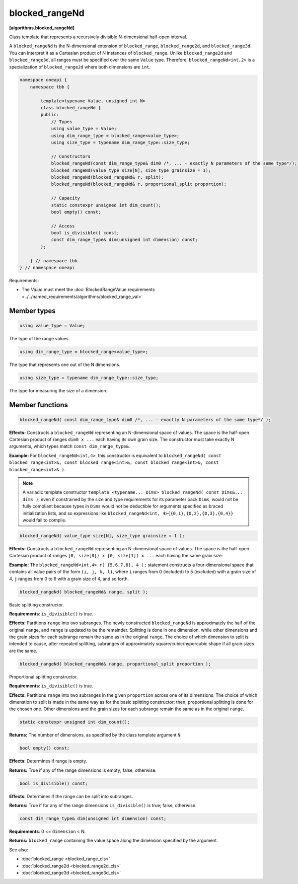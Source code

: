 .. SPDX-FileCopyrightText: 2019-2024 Intel Corporation
.. SPDX-FileCopyrightText: Contributors to the oneAPI Specification project.
..
.. SPDX-License-Identifier: CC-BY-4.0

===============
blocked_rangeNd
===============
**[algorithms.blocked_rangeNd]**

Class template that represents a recursively divisible N-dimensional half-open interval.

A ``blocked_rangeNd`` is the N-dimensional extension of ``blocked_range``, ``blocked_range2d``, and ``blocked_range3d``.
You can interpret it as a Cartesian product of N instances of ``blocked_range``.
Unlike ``blocked_range2d`` and ``blocked_range3d``, all ranges must be specified over the same ``Value`` type.
Therefore, ``blocked_rangeNd<int,2>`` is a specialization of ``blocked_range2d`` where both dimensions are ``int``.

.. code:: cpp

    namespace oneapi {
        namespace tbb {

            template<typename Value, unsigned int N>
            class blocked_rangeNd {
            public:
                // Types
                using value_type = Value;
                using dim_range_type = blocked_range<value_type>;
                using size_type = typename dim_range_type::size_type;

                // Constructors
                blocked_rangeNd(const dim_range_type& dim0 /*, ... - exactly N parameters of the same type*/);
                blocked_rangeNd(value_type size[N], size_type grainsize = 1);
                blocked_rangeNd(blocked_rangeNd& r, split); 
                blocked_rangeNd(blocked_rangeNd& r, proportional_split proportion); 

                // Capacity
                static constexpr unsigned int dim_count();
                bool empty() const;

                // Access
                bool is_divisible() const;
                const dim_range_type& dim(unsigned int dimension) const;
            };

        } // namespace tbb
    } // namespace oneapi        

Requirements:

* The *Value* must meet the :doc:`BlockedRangeValue requirements <../../named_requirements/algorithms/blocked_range_val>`

Member types
------------

.. code:: cpp

    using value_type = Value;

The type of the range values.

.. code:: cpp

    using dim_range_type = blocked_range<value_type>;

The type that represents one out of the N dimensions.

.. code:: cpp

    using size_type = typename dim_range_type::size_type;

The type for measuring the size of a dimension.

Member functions
----------------

.. code:: cpp

    blocked_rangeNd( const dim_range_type& dim0 /*, ... - exactly N parameters of the same type*/ );

**Effects:**  Constructs a ``blocked_rangeNd`` representing an N-dimensional space of values.
The space is the half-open Cartesian product of ranges ``dim0 x ...`` each having its own grain size.
The constructor must take exactly N arguments, which types match ``const dim_range_type&``.

**Example:** For ``blocked_rangeNd<int,4>``, this constructor is equivalent to
``blocked_rangeNd( const blocked_range<int>&, const blocked_range<int>&, const blocked_range<int>&, const blocked_range<int>& )``.

.. note::
    A variadic template constructor ``template <typename... Dims> blocked_rangeNd( const Dims&... dims )``,
    even if constrained by the size and type requirements for its parameter pack ``Dims``, would not
    be fully compliant because types in ``Dims`` would not be deductible for arguments specified as
    braced initialization lists, and so expressions like ``blocked_rangeNd<int, 4>{{0,1},{0,2},{0,3},{0,4}}``
    would fail to compile.

.. code:: cpp

    blocked_rangeNd( value_type size[N], size_type grainsize = 1 );

**Effects:**  Constructs a ``blocked_rangeNd`` representing an N-dimensional space of values.
The space is the half-open Cartesian product of ranges ``[0, size[0]) x [0, size[1]) x ...``
each having the same grain size.

**Example:**  The ``blocked_rangeNd<int,4> r( {5,6,7,8}, 4 );`` statement constructs a four-dimensional
space that contains all value pairs of the form ``(i, j, k, l)``, where ``i`` ranges from 0 (included)
to 5 (excluded) with a grain size of 4, ``j`` ranges from 0 to 6 with a grain size of 4, and so forth.
    

.. code:: cpp

    blocked_rangeNd( blocked_rangeNd& range, split );

Basic splitting constructor.

**Requirements**: ``is_divisible()`` is true.

**Effects**: Partitions ``range`` into two subranges. The newly constructed ``blocked_rangeNd`` is approximately
the half of the original ``range``, and ``range`` is updated to be the remainder.
Splitting is done in one dimension, while other dimensions and the grain sizes for
each subrange remain the same as in the original ``range``.
The choice of which dimension to split is intended to cause, after repeated splitting, 
subranges of approximately square/cubic/hypercubic shape if all grain sizes are the same.

.. code:: cpp

    blocked_rangeNd( blocked_rangeNd& range, proportional_split proportion );

Proportional splitting constructor.

**Requirements**: ``is_divisible()`` is true.

**Effects**: Partitions ``range`` into two subranges in the given ``proportion`` across one of its dimensions.
The choice of which dimenstion to split is made in the same way as for the basic splitting constructor;
then, proportional splitting is done for the chosen one. Other dimensions and the grain sizes for
each subrange remain the same as in the original ``range``.

.. code:: cpp

   static constexpr unsigned int dim_count();

**Returns:** The number of dimensions, as specified by the class template argument ``N``.

.. code:: cpp

    bool empty() const;

**Effects**: Determines if range is empty.

**Returns:** True if any of the range dimensions is empty; false, otherwise.

.. code:: cpp

    bool is_divisible() const;

**Effects**: Determines if the range can be split into subranges.

**Returns:** True if for any of the range dimensions ``is_divisible()`` is true; false, otherwise.

.. code:: cpp

    const dim_range_type& dim(unsigned int dimension) const;

**Requirements**: 0 <= ``dimension`` < N.

**Returns:** ``blocked_range`` containing the value space along the dimension specified by the argument.

See also:

* :doc:`blocked_range <blocked_range_cls>`
* :doc:`blocked_range2d <blocked_range2d_cls>`
* :doc:`blocked_range3d <blocked_range3d_cls>`

